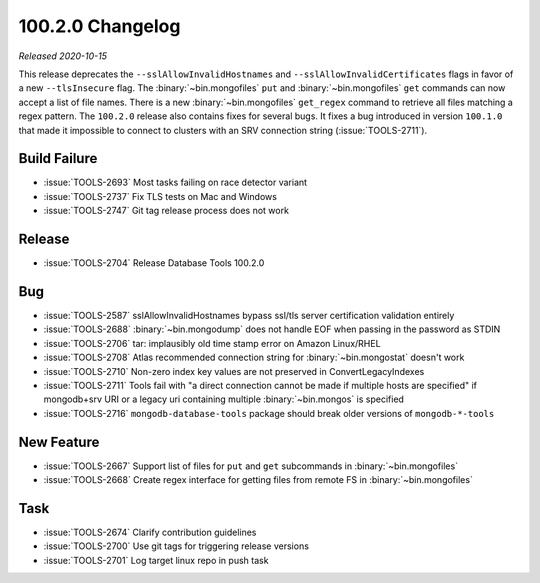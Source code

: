.. _100.2.0-changelog:

100.2.0 Changelog
-----------------

*Released 2020-10-15*

This release deprecates the ``--sslAllowInvalidHostnames`` and
``--sslAllowInvalidCertificates`` flags in favor of a new
``--tlsInsecure`` flag. The :binary:`~bin.mongofiles` ``put`` and
:binary:`~bin.mongofiles` ``get`` commands can now accept a list of file
names. There is a new :binary:`~bin.mongofiles` ``get_regex`` command to
retrieve all files matching a regex pattern. The ``100.2.0`` release
also contains fixes for several bugs. It fixes a bug introduced in
version ``100.1.0`` that made it impossible to connect to clusters with
an SRV connection string (:issue:`TOOLS-2711`).

Build Failure
~~~~~~~~~~~~~

- :issue:`TOOLS-2693` Most tasks failing on race detector variant
- :issue:`TOOLS-2737` Fix TLS tests on Mac and Windows
- :issue:`TOOLS-2747` Git tag release process does not work

Release
~~~~~~~
- :issue:`TOOLS-2704` Release Database Tools 100.2.0

Bug
~~~
- :issue:`TOOLS-2587` sslAllowInvalidHostnames bypass ssl/tls server certification validation entirely
- :issue:`TOOLS-2688` :binary:`~bin.mongodump` does not handle EOF when passing in the password as STDIN
- :issue:`TOOLS-2706` tar: implausibly old time stamp error on Amazon Linux/RHEL
- :issue:`TOOLS-2708` Atlas recommended connection string for :binary:`~bin.mongostat` doesn't work
- :issue:`TOOLS-2710` Non-zero index key values are not preserved in ConvertLegacyIndexes
- :issue:`TOOLS-2711` Tools fail with "a direct connection cannot be made if multiple hosts are specified" if mongodb+srv URI or a legacy uri containing multiple :binary:`~bin.mongos` is specified
- :issue:`TOOLS-2716` ``mongodb-database-tools`` package should break older versions of ``mongodb-*-tools``

New Feature
~~~~~~~~~~~
- :issue:`TOOLS-2667` Support list of files for ``put`` and ``get`` subcommands in :binary:`~bin.mongofiles`
- :issue:`TOOLS-2668` Create regex interface for getting files from remote FS in :binary:`~bin.mongofiles`

Task
~~~~
- :issue:`TOOLS-2674` Clarify contribution guidelines
- :issue:`TOOLS-2700` Use git tags for triggering release versions
- :issue:`TOOLS-2701` Log target linux repo in push task